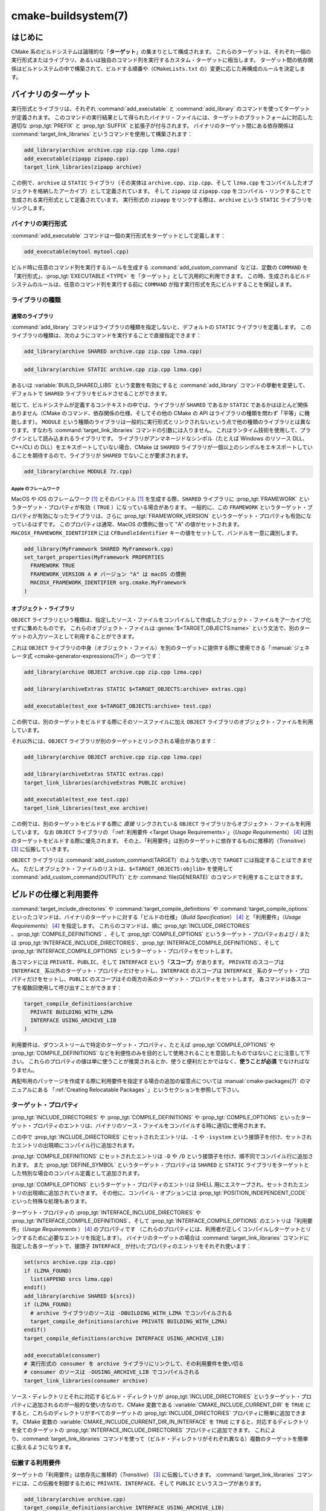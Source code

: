 .. cmake-manual-description: CMake ビルドシステム・リファレンス

cmake-buildsystem(7)
********************

.. only:: html

   .. contents::

はじめに
========

CMake 系のビルドシステムは論理的な「**ターゲット**」の集まりとして構成されます。
これらのターゲットは、それぞれ一個の実行形式またはライブラリ、あるいは独自のコマンド列を実行するカスタム・ターゲットに相当します。
ターゲット間の依存関係はビルドシステムの中で構築されて、ビルドする順番や（``CMakeLists.txt`` の）変更に応じた再構成のルールを決定します。

.. _`Binary Targets`:

バイナリのターゲット
====================

実行形式とライブラリは、それぞれ :command:`add_executable` と :command:`add_library` のコマンドを使ってターゲットが定義されます。
このコマンドの実行結果として得られたバイナリ・ファイルには、ターゲットのプラットフォームに対応した適切な :prop_tgt:`PREFIX` と :prop_tgt:`SUFFIX` と拡張子が付与されます。
バイナリのターゲット間にある依存関係は :command:`target_link_libraries` というコマンドを使用して構築されます：

.. code-block:: cmake

  add_library(archive archive.cpp zip.cpp lzma.cpp)
  add_executable(zipapp zipapp.cpp)
  target_link_libraries(zipapp archive)

この例で、``archive`` は ``STATIC`` ライブラリ（その実体は ``archive.cpp``、``zip.cpp``、そして ``lzma.cpp`` をコンパイルしたオブジェクトを格納したアーカイブ）として定義されています。
そして ``zipapp`` は ``zipapp.cpp`` をコンパイル・リンクすることで生成される実行形式として定義されています。
実行形式の ``zipapp`` をリンクする際は、``archive`` という ``STATIC`` ライブラリをリンクします。

.. _`Binary Executables`:

バイナリの実行形式
------------------

:command:`add_executable` コマンドは一個の実行形式をターゲットとして定義します：

.. code-block:: cmake

  add_executable(mytool mytool.cpp)

ビルド時に任意のコマンド列を実行するルールを生成する :command:`add_custom_command` などは、定数の ``COMMAND`` を「実行形式」、:prop_tgt:`EXECUTABLE <TYPE>` を「ターゲット」として汎用的に利用できます。
この時、生成されるビルドシステムのルールは、任意のコマンド列を実行する前に ``COMMAND`` が指す実行形式を先にビルドすることを保証します。

ライブラリの種類
----------------

.. _`Normal Libraries`:

通常のライブラリ
~~~~~~~~~~~~~~~~

:command:`add_library` コマンドはライブラリの種類を指定しないと、デフォルトの ``STATIC`` ライブラリを定義します。
このライブラリの種類は、次のようにコマンドを実行することで直接指定できます：

.. code-block:: cmake

  add_library(archive SHARED archive.cpp zip.cpp lzma.cpp)

.. code-block:: cmake

  add_library(archive STATIC archive.cpp zip.cpp lzma.cpp)

あるいは :variable:`BUILD_SHARED_LIBS` という変数を有効にすると :command:`add_library` コマンドの挙動を変更して、デフォルトで ``SHARED`` ライブラリをビルドさせることができます。

総じて、ビルドシステムが定義するコンテキストの中では、ライブラリが ``SHARED`` であるか ``STATIC`` であるかはほとんど関係ありません（CMake のコマンド、依存関係の仕様、そしてその他の CMake の API はライブラリの種類を問わず「平等」に機能します）。
``MODULE`` という種類のライブラリは一般的に実行形式とリンクされないという点で他の種類のライブラリとは異なります。すなわち :command:`target_link_libraries` コマンドの引数には入りません。
これはランタイム技術を使用して、プラグインとして読み込まれるライブラリです。
ライブラリがアンマネージドなシンボル（たとえば Windows のリソース DLL、C++/CLI の DLL）をエキスポートしていない場合、CMake は ``SHARED`` ライブラリが一個以上のシンボルをエキスポートしていることを期待するので、ライブラリが ``SHARED`` でないことが要求されます。

.. code-block:: cmake

  add_library(archive MODULE 7z.cpp)

.. _`Apple Frameworks`:

Apple のフレームワーク
++++++++++++++++++++++

MacOS や iOS のフレームワーク [#hint_for_framework_and_bundle_of_ios]_ とそのバンドル [#hint_for_framework_and_bundle_of_ios]_ を生成する際、``SHARED`` ライブラリに :prop_tgt:`FRAMEWORK` というターゲット・プロパティが有効（ ``TRUE`` ）になっている場合があります。
一般的に、この ``FRAMEWORK`` というターゲット・プロパティが有効になったライブラリは、さらに :prop_tgt:`FRAMEWORK_VERSION` というターゲット・プロパティも有効になっているはずです。
このプロパティは通常、MacOS の慣例に倣って "A" の値がセットされます。
``MACOSX_FRAMEWORK_IDENTIFIER`` には  ``CFBundleIdentifier`` キーの値をセットして、バンドルを一意に識別します。

.. code-block:: cmake

  add_library(MyFramework SHARED MyFramework.cpp)
  set_target_properties(MyFramework PROPERTIES
    FRAMEWORK TRUE
    FRAMEWORK_VERSION A # バージョン "A" は macOS の慣例
    MACOSX_FRAMEWORK_IDENTIFIER org.cmake.MyFramework
  )

.. _`Object Libraries`:

オブジェクト・ライブラリ
~~~~~~~~~~~~~~~~~~~~~~~~

``OBJECT`` ライブラリという種類は、指定したソース・ファイルをコンパイルして作成したブジェクト・ファイルをアーカイブ化せずに集めたものです。
これらのオブジェクト・ファイルは :genex:`$<TARGET_OBJECTS:name>` という文法で、別のターゲットの入力ソースとして利用することができます。

これは ``OBJECT`` ライブラリの中身（オブジェクト・ファイル）を別のターゲットに提供する際に使用できる「:manual:`ジェネレータ式 <cmake-generator-expressions(7)>`」の一つです：

.. code-block:: cmake

  add_library(archive OBJECT archive.cpp zip.cpp lzma.cpp)

  add_library(archiveExtras STATIC $<TARGET_OBJECTS:archive> extras.cpp)

  add_executable(test_exe $<TARGET_OBJECTS:archive> test.cpp)

この例では、別のターゲットをビルドする際にそのソースファイルに加え ``OBJECT`` ライブラリのオブジェクト・ファイルを利用しています。

それ以外には、``OBJECT`` ライブラリが別のターゲットとリンクされる場合があります：

.. code-block:: cmake

  add_library(archive OBJECT archive.cpp zip.cpp lzma.cpp)

  add_library(archiveExtras STATIC extras.cpp)
  target_link_libraries(archiveExtras PUBLIC archive)

  add_executable(test_exe test.cpp)
  target_link_libraries(test_exe archive)

この例では、別のターゲットをビルドする際に *直接*  リンクされている ``OBJECT`` ライブラリからオブジェクト・ファイルを利用しています。
なお ``OBJECT`` ライブラリの 「:ref:`利用要件 <Target Usage Requirements>`」（*Usage Requirements*） [#hint_for_build_specification]_ は別のターゲットをビルドする際に優先されます。
その上、「利用要件」は別のターゲットに依存するものに推移的（*Transitive*） [#hint_for_transitive]_ に伝搬していきます。

``OBJECT`` ライブラリは :command:`add_custom_command(TARGET)` のような使い方で ``TARGET`` には指定することはできません。
ただしオブジェクト・ファイルのリストは、``$<TARGET_OBJECTS:objlib>`` を使用して :command:`add_custom_command(OUTPUT)` とか :command:`file(GENERATE)` のコマンドで利用することはできます。

ビルドの仕様と利用要件
======================

:command:`target_include_directories` や :command:`target_compile_definitions` や :command:`target_compile_options` といったコマンドは、バイナリのターゲットに対する「ビルドの仕様」（*Build Specification*） [#hint_for_build_specification]_ と「利用要件」（*Usage Requirements*） [#hint_for_build_specification]_ を指定します。
これらのコマンドは、順に :prop_tgt:`INCLUDE_DIRECTORIES` 、:prop_tgt:`COMPILE_DEFINITIONS` 、そして :prop_tgt:`COMPILE_OPTIONS` というターゲット・プロパティおよび / または :prop_tgt:`INTERFACE_INCLUDE_DIRECTORIES`、:prop_tgt:`INTERFACE_COMPILE_DEFINITIONS`、そして :prop_tgt:`INTERFACE_COMPILE_OPTIONS` というターゲット・プロパティをセットします。

各コマンドには ``PRIVATE``、``PUBLIC``、そして ``INTERFACE`` という「**スコープ**」があります。
``PRIVATE`` のスコープは ``INTERFACE_`` 系以外のターゲット・プロパティだけセットし、``INTERFACE`` のスコープは ``INTERFACE_`` 系のターゲット・プロパティだけをセットし、``PUBLIC`` のスコープはその両方の系のターゲット・プロパティをセットします。
各コマンドは各スコープを複数回使用して呼び出すことができます：

.. code-block:: cmake

  target_compile_definitions(archive
    PRIVATE BUILDING_WITH_LZMA
    INTERFACE USING_ARCHIVE_LIB
  )

利用要件は、ダウンストリームで特定のターゲット・プロパティ、たとえば :prop_tgt:`COMPILE_OPTIONS` や :prop_tgt:`COMPILE_DEFINITIONS` などを利便性のみを目的として使用されることを意図したものではないことに注意して下さい。
これらのプロパティの値は単に使うことが推奨されるとか、使うと便利だとかではなく、**使うことが必須** でなければなりません。

再配布用のパッケージを作成する際に利用要件を指定する場合の追加の留意点については :manual:`cmake-packages(7)` のマニュアルにある 「:ref:`Creating Relocatable Packages` 」というセクションを参照して下さい。

ターゲット・プロパティ
----------------------

:prop_tgt:`INCLUDE_DIRECTORIES` や :prop_tgt:`COMPILE_DEFINITIONS` や :prop_tgt:`COMPILE_OPTIONS` といったターゲット・プロパティのエントリは、バイナリのソース・ファイルをコンパイルする時に適切に使用されます。

この中で :prop_tgt:`INCLUDE_DIRECTORIES` にセットされたエントリは、``-I`` や ``-isystem`` という接頭子を付け、セットされたエントリの出現順にコンパイル行に追加されます。

:prop_tgt:`COMPILE_DEFINITIONS` にセットされたエントリは ``-D`` や ``/D`` という接頭子を付け、順不同でコンパイル行に追加されます。
また :prop_tgt:`DEFINE_SYMBOL` というターゲット・プロパティは ``SHARED`` と ``STATIC`` ライブラリをターゲットとした特別な場合のコンパイル定義として追加されます。

:prop_tgt:`COMPILE_OPTIONS` というターゲット・プロパティのエントリは SHELL 用にエスケープされ、セットされたエントリの出現順に追加されていきます。
その他に、コンパイル・オプションには :prop_tgt:`POSITION_INDEPENDENT_CODE` といった特殊な処理もあります。

ターゲット・プロパティの :prop_tgt:`INTERFACE_INCLUDE_DIRECTORIES` や :prop_tgt:`INTERFACE_COMPILE_DEFINITIONS`、そして :prop_tgt:`INTERFACE_COMPILE_OPTIONS` のエントリは「利用要件」（*Usage Requirements* ） [#hint_for_build_specification]_ のプロパティです
（これらのプロパティには、利用者が正しくコンパイルしターゲットとリンクするために必要なエントリを指定します）。
バイナリのターゲットの場合は :command:`target_link_libraries` コマンドに指定した各ターゲットで、接頭子 ``INTERFACE_`` が付いたプロパティのエントリをそれぞれ使います：

.. code-block:: cmake

  set(srcs archive.cpp zip.cpp)
  if (LZMA_FOUND)
    list(APPEND srcs lzma.cpp)
  endif()
  add_library(archive SHARED ${srcs})
  if (LZMA_FOUND)
    # archive ライブラリのソースは -DBUILDING_WITH_LZMA でコンパイルされる
    target_compile_definitions(archive PRIVATE BUILDING_WITH_LZMA)
  endif()
  target_compile_definitions(archive INTERFACE USING_ARCHIVE_LIB)

  add_executable(consumer)
  # 実行形式の consumer を archive ライブラリにリンクして、その利用要件を使い切る
  # consumer のソースは -DUSING_ARCHIVE_LIB でコンパイルされる
  target_link_libraries(consumer archive)

ソース・ディレクトリとそれに対応するビルド・ディレクトリが :prop_tgt:`INCLUDE_DIRECTORIES` というターゲット・プロパティに追加されるのが一般的な使い方なので、CMake 変数である :variable:`CMAKE_INCLUDE_CURRENT_DIR` を ``TRUE`` にすると、これらのディレクトリがすべてのターゲットの :prop_tgt:`INCLUDE_DIRECTORIES` プロパティに簡単に追加できます。
CMake 変数の :variable:`CMAKE_INCLUDE_CURRENT_DIR_IN_INTERFACE` を ``TRUE`` にすると、対応するディレクトリを全てのターゲットの :prop_tgt:`INTERFACE_INCLUDE_DIRECTORIES` プロパティに追加できます。
これにより、:command:`target_link_libraries` コマンドを使って（ビルド・ディレクトリがそれぞれ異なる）複数のターゲットを簡単に扱えるようになります。

.. _`Target Usage Requirements`:

伝搬する利用要件
----------------

ターゲットの「利用要件」は依存先に推移的（*Transitive*） [#hint_for_transitive]_ に伝搬していきます。
:command:`target_link_libraries` コマンドには、この伝搬を制御するために ``PRIVATE``、``INTERFACE``、そして ``PUBLIC`` というスコープがあります。

.. code-block:: cmake

  add_library(archive archive.cpp)
  target_compile_definitions(archive INTERFACE USING_ARCHIVE_LIB)

  add_library(serialization serialization.cpp)
  target_compile_definitions(serialization INTERFACE USING_SERIALIZATION_LIB)

  add_library(archiveExtras extras.cpp)
  target_link_libraries(archiveExtras PUBLIC archive)
  target_link_libraries(archiveExtras PRIVATE serialization)
  # archiveExtras ライブラリのソースは -DUSING_ARCHIVE_LIB と
  # -DUSING_SERIALIZATION_LIB でコンパイルされる

  add_executable(consumer consumer.cpp)
  # 実行形式 consumer のソースは -DUSING_ARCHIVE_LIB でコンパイルされる
  target_link_libraries(consumer archiveExtras)

この例では、``archive`` ライブラリは ``archiveExtras`` ライブラリと ``PUBLIC`` な依存関係にあるので、その利用要件は実行形式の ``consumer`` にも伝搬します。
また、``serialization`` ライブラリは ``archiveExtras`` ライブラリと ``PRIVATE`` な依存関係にあるので、その利用要件は実行形式の ``consumer`` には伝搬しません。

一般に、依存関係がライブラリのビルドのみで利用され、ヘッダ・ファイルには影響しないような場合は ``PRIVATE`` のスコープで :command:`target_link_libraries` コマンドを呼び出す時にその依存関係を指定するようにして下さい。
もし依存関係がライブラリのヘッダ・ファイルの中で追加でインクルードされる場合（たとえばクラスの継承）は ``PUBLIC`` のスコープで依存関係を指定して下さい。
ライブラリの実装で利用されず、ヘッダ・ファイルのみ利用される依存関係の場合は ``INTERFACE`` のスコープで依存関係を指定して下さい。
:command:`target_link_libraries` コマンドは各スコープを複数回指定して呼び出すことも可能です：

.. code-block:: cmake

  target_link_libraries(archiveExtras
    PUBLIC archive
    PRIVATE serialization
  )

利用要件は、依存関係から ``INTERFACE_`` 系のターゲット・プロパティを読み取り、そのエントリを依存先の ``INTERFACE_`` 系 **ではない** プロパティの最後に追加することによって伝搬していきます。
たとえば、依存元のプロパティである :prop_tgt:`INTERFACE_INCLUDE_DIRECTORIES` を読み取って、そのエントリを依存先のプロパティの :prop_tgt:`INCLUDE_DIRECTORIES` に追加していきます。

この時、追加した順番が適切なのに :command:`target_link_libraries` コマンドの呼び出し結果だとコンパイルが失敗する場合、妥当なコマンドを使ってプロパティを直接セットして順番を更新できる場合があります。
たとえば、ターゲットにライブラリをリンクする際に ``lib1`` ``lib2`` ``lib3`` の順番でリンクし、:prop_tgt:`INCLUDE_DIRECTORIES` プロパティでは ``lib3`` ``lib1`` ``lib2`` の順番で指定したい場合は、次のようになります：

.. code-block:: cmake

  target_link_libraries(myExe lib1 lib2 lib3)
  target_include_directories(myExe
    PRIVATE $<TARGET_PROPERTY:lib3,INTERFACE_INCLUDE_DIRECTORIES>)

ただし :command:`install(EXPORT)` コマンドでインストールして、外部に公開するターゲットの利用要件を指定する場合は注意が必要です。
詳細は「:ref:`Creating Packages`」を参照して下さい。

.. _`Compatible Interface Properties`:

互換性のあるインタフェースのプロパティ
--------------------------------------

一部のターゲット・プロパティは、ターゲットと依存関係のインタフェースとの間で互換性を持つものがあります。
たとえば :prop_tgt:`POSITION_INDEPENDENT_CODE` というターゲット・プロパティは、ターゲットが PIC（*Position Independent Code* ：位置独立コード）としてコンパイルすべきかどうかを表す論理値を指定します（つまり、このプロパティはプラットフォーム依存です）。
一方、ターゲット側は利用要件のプロパティである :prop_tgt:`INTERFACE_POSITION_INDEPENDENT_CODE` を使って、利用者に PIC としてコンパイルすべきかどうかを伝えることができます。

.. code-block:: cmake

  add_executable(exe1 exe1.cpp)
  set_property(TARGET exe1 PROPERTY POSITION_INDEPENDENT_CODE ON)

  add_library(lib1 SHARED lib1.cpp)
  set_property(TARGET lib1 PROPERTY INTERFACE_POSITION_INDEPENDENT_CODE ON)

  add_executable(exe2 exe2.cpp)
  target_link_libraries(exe2 lib1)

この例では ``exe1`` と ``exe2`` の両方の実行形式が PIC としてコンパイルされます。
一方 ``lib1`` ライブラリも PIC としてコンパイルされます。なぜなら、このライブラリはデフォルトで ``SHARED`` ライブラリだからです。
もし依存関係が競合して互換性がない場合は :manual:`cmake(1)` はエラーを出力します：

.. code-block:: cmake

  add_library(lib1 SHARED lib1.cpp)
  set_property(TARGET lib1 PROPERTY INTERFACE_POSITION_INDEPENDENT_CODE ON)

  add_library(lib2 SHARED lib2.cpp)
  set_property(TARGET lib2 PROPERTY INTERFACE_POSITION_INDEPENDENT_CODE OFF)

  add_executable(exe1 exe1.cpp)
  target_link_libraries(exe1 lib1)
  set_property(TARGET exe1 PROPERTY POSITION_INDEPENDENT_CODE OFF)

  add_executable(exe2 exe2.cpp)
  target_link_libraries(exe2 lib1 lib2)

この例で、``lib1`` ライブラリの利用要件である ``INTERFACE_POSITION_INDEPENDENT_CODE`` プロパティはターゲットである ``exe1`` の :prop_tgt:`POSITION_INDEPENDENT_CODE` プロパティとは「互換性」はありません。
ライブラリは、その利用者が PIC としてビルドされることが期待されますが、その一方で実行形式は PIC としてビルドされないことが期待されるためエラーになります。

``lib1`` と ``lib2`` ライブラリの利用要件は「互換性」はありません。
一方は、その利用者が PIC としてビルドされることが期待されますが、もう一方は、その利用者が PIC としてビルドされないことが期待されています。
``exe2`` が両方のライブラリにリンクし利用要件が衝突しているため、CMake はエラーを出力します::

  CMake Error: The INTERFACE_POSITION_INDEPENDENT_CODE property of "lib2" does
  not agree with the value of POSITION_INDEPENDENT_CODE already determined
  for "exe2".

両ライブラリで「互換性」を保つには、:prop_tgt:`POSITION_INDEPENDENT_CODE` プロパティに伝搬する全ての依存関係上の伝搬元でセットした :prop_tgt:`INTERFACE_POSITION_INDEPENDENT_CODE` プロパティの値（論理型）を同じにする必要があります。

この「互換性のあるインタフェース」のプロパティ（利用要件）を、ターゲット・プロパティの :prop_tgt:`COMPATIBLE_INTERFACE_BOOL` のエントリ（論理型）として指定しておけば、他のターゲット・プロパティにも拡張できます。
ここで指定したプロパティはそれぞれ、利用者側のターゲットと、依存関係として伝搬する利用要件のプロパティ（``INTERFACE_`` の接頭子を持つプロパティ）との間で互換性があるようにして下さい。

.. code-block:: cmake

  add_library(lib1Version2 SHARED lib1_v2.cpp)
  set_property(TARGET lib1Version2 PROPERTY INTERFACE_CUSTOM_PROP ON)
  set_property(TARGET lib1Version2 APPEND PROPERTY
    COMPATIBLE_INTERFACE_BOOL CUSTOM_PROP
  )

  add_library(lib1Version3 SHARED lib1_v3.cpp)
  set_property(TARGET lib1Version3 PROPERTY INTERFACE_CUSTOM_PROP OFF)

  add_executable(exe1 exe1.cpp)
  target_link_libraries(exe1 lib1Version2) # CUSTOM_PROP will be ON

  add_executable(exe2 exe2.cpp)
  target_link_libraries(exe2 lib1Version2 lib1Version3) # Diagnostic

論理型ではないプロパティも「互換性のあるインタフェース」の算出に加えることが可能です。
たとえば :prop_tgt:`COMPATIBLE_INTERFACE_STRING` プロパティに指定したエントリは「何も指定しない」にするか、またはすべての依存関係の間で同じ文字列と比較するかのどちらかにする必要があります。
これは、たとえばターゲットの利用要件によって複数ある互換性のないバージョンのライブラリがリンクしたくない場合に利用できます：

.. code-block:: cmake

  add_library(lib1Version2 SHARED lib1_v2.cpp)
  set_property(TARGET lib1Version2 PROPERTY INTERFACE_LIB_VERSION 2)
  set_property(TARGET lib1Version2 APPEND PROPERTY
    COMPATIBLE_INTERFACE_STRING LIB_VERSION
  )

  add_library(lib1Version3 SHARED lib1_v3.cpp)
  set_property(TARGET lib1Version3 PROPERTY INTERFACE_LIB_VERSION 3)

  add_executable(exe1 exe1.cpp)
  target_link_libraries(exe1 lib1Version2) # LIB_VERSION will be "2"

  add_executable(exe2 exe2.cpp)
  target_link_libraries(exe2 lib1Version2 lib1Version3) # Diagnostic

:prop_tgt:`COMPATIBLE_INTERFACE_NUMBER_MAX` というターゲット・プロパティのエントリは数値型として評価され、エントリの中で最大値を計算します：

.. code-block:: cmake

  add_library(lib1Version2 SHARED lib1_v2.cpp)
  set_property(TARGET lib1Version2 PROPERTY INTERFACE_CONTAINER_SIZE_REQUIRED 200)
  set_property(TARGET lib1Version2 APPEND PROPERTY
    COMPATIBLE_INTERFACE_NUMBER_MAX CONTAINER_SIZE_REQUIRED
  )

  add_library(lib1Version3 SHARED lib1_v3.cpp)
  set_property(TARGET lib1Version3 PROPERTY INTERFACE_CONTAINER_SIZE_REQUIRED 1000)

  add_executable(exe1 exe1.cpp)
  # CONTAINER_SIZE_REQUIRED は "200"
  target_link_libraries(exe1 lib1Version2)

  add_executable(exe2 exe2.cpp)
  # CONTAINER_SIZE_REQUIRED は "1000"
  target_link_libraries(exe2 lib1Version2 lib1Version3)

同様に :prop_tgt:`COMPATIBLE_INTERFACE_NUMBER_MIN` というターゲット・プロパティは依存関係から伝搬してきたプロパティの最小値を計算する際に使用できます。

このように計算された「互換性のあるインタフェース」のプロパティは「:manual:`ジェネレータ式 <cmake-generator-expressions(7)>`」を使って依存先の利用者側で参照することが可能です。

ここで、依存先の利用者側に対し「互換性のあるインタフェース」のプロパティに指定したプロパティのリストは他のプロパティにセットしたリストと重複しないようにして下さい。

プロパティのデバッグ
--------------------

「ビルドの仕様」が依存関係で定義される場合があるため、ターゲットのソース・コードやビルドの仕様を設定する際に必要なコードが部分的に欠落していると、コードの推論が困難になることがあります。
:manual:`cmake(1)` コマンドは依存関係で定義されるようなプロパティの内容を詳しく出力するデバッグ機能を提供しています。
CMake 変数である :variable:`CMAKE_DEBUG_TARGET_PROPERTIES` のドキュメントにデバッグが可能なプロパティの一覧があります：

.. code-block:: cmake

  set(CMAKE_DEBUG_TARGET_PROPERTIES
    INCLUDE_DIRECTORIES
    COMPILE_DEFINITIONS
    POSITION_INDEPENDENT_CODE
    CONTAINER_SIZE_REQUIRED
    LIB_VERSION
  )
  add_executable(exe1 exe1.cpp)

ターゲット・プロパティの  :prop_tgt:`COMPATIBLE_INTERFACE_BOOL` や :prop_tgt:`COMPATIBLE_INTERFACE_STRING` にセットされたエントリの場合のデバッグ出力には、どのターゲットがプロパティをセットしたか、そしてプロパティを定義した他の依存関係が含まれています。
また :prop_tgt:`COMPATIBLE_INTERFACE_NUMBER_MAX` と :prop_tgt:`COMPATIBLE_INTERFACE_NUMBER_MIN` のターゲット・プロパティの場合だと、依存関係から伝搬してきたプロパティの値や、その値が新しい依存を決定するのかどうかがデバッグ出力として表示されます。


ジェネレータ式を使用したビルドの仕様
------------------------------------

ビルドの仕様を生成する際には「:manual:`ジェネレータ式 <cmake-generator-expressions(7)>`」を使う場合があります。
たとえば「互換性のある」プロパティの値を計算する時に ``TARGET_PROPERTY`` の式を使って参照できます：

.. code-block:: cmake

  add_library(lib1Version2 SHARED lib1_v2.cpp)
  set_property(TARGET lib1Version2 PROPERTY
    INTERFACE_CONTAINER_SIZE_REQUIRED 200)
  set_property(TARGET lib1Version2 APPEND PROPERTY
    COMPATIBLE_INTERFACE_NUMBER_MAX CONTAINER_SIZE_REQUIRED
  )

  add_executable(exe1 exe1.cpp)
  target_link_libraries(exe1 lib1Version2)
  target_compile_definitions(exe1 PRIVATE
      CONTAINER_SIZE=$<TARGET_PROPERTY:CONTAINER_SIZE_REQUIRED>
  )

この例では、``exe1`` のソース・ファイルは ``-DCONTAINER_SIZE=200`` でコンパイルされます。

ジェネレータ式の ``TARGET_PROPERTY`` と ``TARGET_POLICY`` はライブラリを利用するターゲット ``exe1`` のコンテキストで評価されます。
これは、すなわち利用要件の仕様がライブラリを利用する側に基づいて異なる評価を受ける可能性があることを意味します： **※ 2023/11/17 翻訳停止（何を云っているのか全く分からない）**

.. code-block:: cmake

  add_library(lib1 lib1.cpp)
  target_compile_definitions(lib1 INTERFACE
    $<$<STREQUAL:$<TARGET_PROPERTY:TYPE>,EXECUTABLE>:LIB1_WITH_EXE>
    $<$<STREQUAL:$<TARGET_PROPERTY:TYPE>,SHARED_LIBRARY>:LIB1_WITH_SHARED_LIB>
    $<$<TARGET_POLICY:CMP0041>:CONSUMER_CMP0041_NEW>
  )

  add_executable(exe1 exe1.cpp)
  target_link_libraries(exe1 lib1)

  cmake_policy(SET CMP0041 NEW)

  add_library(shared_lib shared_lib.cpp)
  target_link_libraries(shared_lib lib1)

The ``exe1`` executable will be compiled with ``-DLIB1_WITH_EXE``, while the ``shared_lib`` shared library will be compiled with ``-DLIB1_WITH_SHARED_LIB`` and ``-DCONSUMER_CMP0041_NEW``, because policy :policy:`CMP0041` is ``NEW`` at the point where the ``shared_lib`` target is created.

The ``BUILD_INTERFACE`` expression wraps requirements which are only used when consumed from a target in the same buildsystem, or when consumed from a target exported to the build directory using the :command:`export` command.
The ``INSTALL_INTERFACE`` expression wraps requirements which are only used when consumed from a target which has been installed and exported with the :command:`install(EXPORT)` command:

.. code-block:: cmake

  add_library(ClimbingStats climbingstats.cpp)
  target_compile_definitions(ClimbingStats INTERFACE
    $<BUILD_INTERFACE:ClimbingStats_FROM_BUILD_LOCATION>
    $<INSTALL_INTERFACE:ClimbingStats_FROM_INSTALLED_LOCATION>
  )
  install(TARGETS ClimbingStats EXPORT libExport ${InstallArgs})
  install(EXPORT libExport NAMESPACE Upstream::
          DESTINATION lib/cmake/ClimbingStats)
  export(EXPORT libExport NAMESPACE Upstream::)

  add_executable(exe1 exe1.cpp)
  target_link_libraries(exe1 ClimbingStats)

In this case, the ``exe1`` executable will be compiled with ``-DClimbingStats_FROM_BUILD_LOCATION``.
The exporting commands generate  :prop_tgt:`IMPORTED` targets with either the ``INSTALL_INTERFACE`` or the ``BUILD_INTERFACE`` omitted, and the ``*_INTERFACE`` marker stripped away.
A separate project consuming the ``ClimbingStats`` package would contain:

.. code-block:: cmake

  find_package(ClimbingStats REQUIRED)

  add_executable(Downstream main.cpp)
  target_link_libraries(Downstream Upstream::ClimbingStats)

Depending on whether the ``ClimbingStats`` package was used from the build location or the install location, the ``Downstream`` target would be compiled with either ``-DClimbingStats_FROM_BUILD_LOCATION`` or ``-DClimbingStats_FROM_INSTALL_LOCATION``.
For more about packages and exporting see the :manual:`cmake-packages(7)` manual.

.. _`Include Directories and Usage Requirements`:

Include Directories and Usage Requirements
~~~~~~~~~~~~~~~~~~~~~~~~~~~~~~~~~~~~~~~~~~

Include directories require some special consideration when specified as usage
requirements and when used with generator expressions.  The
:command:`target_include_directories` command accepts both relative and
absolute include directories:

.. code-block:: cmake

  add_library(lib1 lib1.cpp)
  target_include_directories(lib1 PRIVATE
    /absolute/path
    relative/path
  )

Relative paths are interpreted relative to the source directory where the
command appears.  Relative paths are not allowed in the
:prop_tgt:`INTERFACE_INCLUDE_DIRECTORIES` of :prop_tgt:`IMPORTED` targets.

In cases where a non-trivial generator expression is used, the
``INSTALL_PREFIX`` expression may be used within the argument of an
``INSTALL_INTERFACE`` expression.  It is a replacement marker which
expands to the installation prefix when imported by a consuming project.

Include directories usage requirements commonly differ between the build-tree
and the install-tree.  The ``BUILD_INTERFACE`` and ``INSTALL_INTERFACE``
generator expressions can be used to describe separate usage requirements
based on the usage location.  Relative paths are allowed within the
``INSTALL_INTERFACE`` expression and are interpreted relative to the
installation prefix.  For example:

.. code-block:: cmake

  add_library(ClimbingStats climbingstats.cpp)
  target_include_directories(ClimbingStats INTERFACE
    $<BUILD_INTERFACE:${CMAKE_CURRENT_BINARY_DIR}/generated>
    $<INSTALL_INTERFACE:/absolute/path>
    $<INSTALL_INTERFACE:relative/path>
    $<INSTALL_INTERFACE:$<INSTALL_PREFIX>/$<CONFIG>/generated>
  )

Two convenience APIs are provided relating to include directories usage
requirements.  The :variable:`CMAKE_INCLUDE_CURRENT_DIR_IN_INTERFACE` variable
may be enabled, with an equivalent effect to:

.. code-block:: cmake

  set_property(TARGET tgt APPEND PROPERTY INTERFACE_INCLUDE_DIRECTORIES
    $<BUILD_INTERFACE:${CMAKE_CURRENT_SOURCE_DIR};${CMAKE_CURRENT_BINARY_DIR}>
  )

for each target affected.  The convenience for installed targets is
an ``INCLUDES DESTINATION`` component with the :command:`install(TARGETS)`
command:

.. code-block:: cmake

  install(TARGETS foo bar bat EXPORT tgts ${dest_args}
    INCLUDES DESTINATION include
  )
  install(EXPORT tgts ${other_args})
  install(FILES ${headers} DESTINATION include)

This is equivalent to appending ``${CMAKE_INSTALL_PREFIX}/include`` to the
:prop_tgt:`INTERFACE_INCLUDE_DIRECTORIES` of each of the installed
:prop_tgt:`IMPORTED` targets when generated by :command:`install(EXPORT)`.

When the :prop_tgt:`INTERFACE_INCLUDE_DIRECTORIES` of an
:ref:`imported target <Imported targets>` is consumed, the entries in the
property may be treated as system include directories.  The effects of that
are toolchain-dependent, but one common effect is to omit compiler warnings
for headers found in those directories.  The :prop_tgt:`SYSTEM` property of
the installed target determines this behavior (see the
:prop_tgt:`EXPORT_NO_SYSTEM` property for how to modify the installed value
for a target).  It is also possible to change how consumers interpret the
system behavior of consumed imported targets by setting the
:prop_tgt:`NO_SYSTEM_FROM_IMPORTED` target property on the *consumer*.

If a binary target is linked transitively to a macOS :prop_tgt:`FRAMEWORK`, the
``Headers`` directory of the framework is also treated as a usage requirement.
This has the same effect as passing the framework directory as an include
directory.

Link Libraries and Generator Expressions
----------------------------------------

Like build specifications, :prop_tgt:`link libraries <LINK_LIBRARIES>` may be
specified with generator expression conditions.  However, as consumption of
usage requirements is based on collection from linked dependencies, there is
an additional limitation that the link dependencies must form a "directed
acyclic graph".  That is, if linking to a target is dependent on the value of
a target property, that target property may not be dependent on the linked
dependencies:

.. code-block:: cmake

  add_library(lib1 lib1.cpp)
  add_library(lib2 lib2.cpp)
  target_link_libraries(lib1 PUBLIC
    $<$<TARGET_PROPERTY:POSITION_INDEPENDENT_CODE>:lib2>
  )
  add_library(lib3 lib3.cpp)
  set_property(TARGET lib3 PROPERTY INTERFACE_POSITION_INDEPENDENT_CODE ON)

  add_executable(exe1 exe1.cpp)
  target_link_libraries(exe1 lib1 lib3)

As the value of the :prop_tgt:`POSITION_INDEPENDENT_CODE` property of
the ``exe1`` target is dependent on the linked libraries (``lib3``), and the
edge of linking ``exe1`` is determined by the same
:prop_tgt:`POSITION_INDEPENDENT_CODE` property, the dependency graph above
contains a cycle.  :manual:`cmake(1)` issues an error message.

.. _`Output Artifacts`:

成果物の出力
------------

:command:`add_library` と :command:`add_executable` コマンドが生成したビルドシステムのターゲットは「:ref:`バイナリのターゲット <Binary Targets>`」をビルドするルールを生成します。
ビルドするバイナリの正確な出力場所は、ビルド構成やリンクする際の依存関係などにより実際にビルドする時に決まります。
なお、ビルドしたバイナリの名前や出力場所は ``TARGET_FILE`` と ``TARGET_LINKER_FILE`` とそれらに関連する式を使って参照することは可能です。
ただし、これらの式は「:ref:`オブジェクト・ライブラリ <Object Libraries>`」では機能しません。これは、このライブラリをビルドする際に生成されるファイルが一つだけでないからです。

次のセクションで詳しく説明するように、ターゲットがビルドする成果物（*Artifacts*）は三種類あります。
これらの分類は DLL ベースのプラットフォームとそうではないプラットフォームの間では異なります。
ちなみに Cygwin を含む全ての Windows 系システムは DLL ベースのプラットフォームです。

.. _`Runtime Output Artifacts`:

ランタイム形式の成果物
~~~~~~~~~~~~~~~~~~~~~~

ビルドシステムが生成したターゲットが *ランタイム* 形式の場合の成果物は次のとおりです：

* :command:`add_executable` コマンドによって生成される実行可能なターゲットは、実行形式のファイル（たとえば ``.exe``）

* DLL ベースのプラットフォームの場合： ``SHARED`` オプションを指定した :command:`add_library` コマンドによって生成される共有ライブラリのターゲットは、実行形式のファイル（たとえば ``.dll``）

:prop_tgt:`RUNTIME_OUTPUT_DIRECTORY` や :prop_tgt:`RUNTIME_OUTPUT_NAME` といったターゲット・プロパティを使って、ビルドツリー内にランタイム形式の成果物が格納される場所や成果物の名前を変更できます。

.. _`Library Output Artifacts`:

ライブラリ形式の成果物
~~~~~~~~~~~~~~~~~~~~~~

ビルドシステムが生成したターゲットが *ライブラリ* 形式の場合の成果物は次のとおりです:

* ``MODULE`` オプションを指定した :command:`add_library` コマンドによって生成されるライブラリのターゲットは、ロード可能なモジュール・ファイル（たとえば、``.dll`` とか ``.so``）

* DLL ベースではないプラットフォームの場合： ``SHARED``  オプションを指定した :command:`add_library` コマンドによって生成される共有ライブラリのターゲットは、共有ライブラリのファイル（たとえば、``.so`` とか ``.dylib``）

:prop_tgt:`LIBRARY_OUTPUT_DIRECTORY` や :prop_tgt:`LIBRARY_OUTPUT_NAME` といったターゲット・プロパティを使って、ビルドツリー内にライブラリ形式の成果物が格納される場所や成果物の名前を変更できます。

.. _`Archive Output Artifacts`:

アーカイブ形式の成果物
~~~~~~~~~~~~~~~~~~~~~~

ビルドシステムが生成したターゲットが *アーカイブ* 形式の場合の成果物は次のとおりです：

*  ``STATIC`` オプションを指定した :command:`add_library` コマンドによって生成される静的ライブラリのターゲットは、静的ライブラリのファイル（たとえば  ``.lib`` とか ``.a``）

* DLL ベースのプラットフォームの場合： ``SHARED`` オプションを指定した :command:`add_library` コマンドによって生成される共有ライブラリのターゲットは、インポート・ライブラリのファイル（たとえば、``.lib``）。このファイルは、生成されたライブラリが少なくと一個のアンマネージドなシンボルを外部に公開している場合にのみ生成される。

* DLL ベースのプラットフォームの場合： :prop_tgt:`ENABLE_EXPORTS` というターゲット・プロパティがセットされている（``TRUE``） の時に :command:`add_executable` コマンドで生成される実行形式のターゲットは、インポート・ライブラリのファイル（たとえば ``.lib``）

* AIX 系のプラットフォームの場合： :prop_tgt:`ENABLE_EXPORTS` というターゲット・プロパティがセットされている（``TRUE``） の時に :command:`add_executable` コマンドで生成される実行形式のターゲットは、リンカ・インポートのファイル（たとえば  ``.imp``）

* macOS 系のプラットフォームの場合： :prop_tgt:`ENABLE_EXPORTS` というターゲット・プロパティがセットされている（``TRUE``） の時に、``SHARED`` オプションを指定した :command:`add_library` コマンドによって生成される共有ライブラリのターゲットは、リンカ・インポートのファイル（たとえば  ``.tbd``） 

:prop_tgt:`ARCHIVE_OUTPUT_DIRECTORY` や :prop_tgt:`ARCHIVE_OUTPUT_NAME` といったターゲット・プロパティを使って、ビルドツリー内にアーカイブ形式の成果物が格納される場所や成果物の名前を変更できます。

ディレクトリを特定するコマンド
------------------------------

:command:`target_include_directories`、:command:`target_compile_definitions`、そして :command:`target_compile_options` といったコマンドは、一度に１個のターゲットにだけ作用します。
これに対して :command:`add_compile_definitions`、:command:`add_compile_options`、そして :command:`include_directories` といったコマンドにも同様の機能がありますが、作用するのはターゲットではなくディレクトリです。

.. _`Build Configurations`:

ビルドの構成
============

生成した「**ビルドの構成** （Build Configurations）」により、``Release`` や ``Debug`` といった特定の種類のビルドの仕様が決まります。
ビルドの構成を指定する方法は、生成時に使用した :manual:`ジェネレータ <cmake-generators(7)>` に依存します。
たとえば :ref:`Makefile Generators` や :generator:`Ninja` のような一個の構成しか生成しないジェネレータの場合、ビルドの構成はその生成時に CMake の変数 :variable:`CMAKE_BUILD_TYPE` の値で決まります。
対して :ref:`Visual Studio <Visual Studio Generators>` や :generator:`Xcode`、そして :generator:`Ninja Multi-Config` のような複数の構成を扱えるジェネレータの場合、ユーザがビルド時に構成を選択するので、:variable:`CMAKE_BUILD_TYPE` の値は無視されます。
後者のジェネレータでは、CMake 変数の :variable:`CMAKE_CONFIGURATION_TYPES` で「*利用可能な*」設定一式を指定できますが、実際に使用する設定はビルド時までわかりません。
この違いは誤解されることが多く、次のような問題のあるコードにつながります：

.. code-block:: cmake

  # 注意: この操作は複数の構成を扱うジェネレータでは間違い
  #      （そのようなジェネレータは基本的に CMAKE_BUILD_TYPE を利用しないので）
  string(TOLOWER ${CMAKE_BUILD_TYPE} build_type)
  if (build_type STREQUAL debug)
    target_compile_definitions(exe1 PRIVATE DEBUG_BUILD)
  endif()

このような場合、使用するジェネレータにかかわらず、構成に固有の仕様を正しく処理させるために CMake 変数ではなく、:manual:`ジェネレータ式 <cmake-generator-expressions(7)>` を使用して下さい。
たとえば：

.. code-block:: cmake

  # このようにするとジェネレータの種類に依らず正しく動作する
  target_compile_definitions(exe1 PRIVATE
    $<$<CONFIG:Debug>:DEBUG_BUILD>
  )

:prop_tgt:`IMPORTED` なターゲットが存在する場合、:prop_tgt:`MAP_IMPORTED_CONFIG_DEBUG <MAP_IMPORTED_CONFIG_<CONFIG>>` というターゲット・プロパティはジェネレータ式の :genex:`$<CONFIG:Debug>`  の評価も考慮されます。

大小文字を区別する
------------------

CMake 変数の :variable:`CMAKE_BUILD_TYPE` と :variable:`CMAKE_CONFIGURATION_TYPES` は、これらの値を使った文字列比較では大文字と小文字が区別されるという点で、扱い方は他の変数と同じです。
ジェネレータ式の :genex:`$<CONFIG>` は、ユーザまたは CMake のデフォルトによって指定されたビルドの構成での大文字/小文字も保持します。
たとえば：

.. code-block:: cmake

  # 注意：実際に以下のような使い方はしないこと（これは便宜上、問題を説明するために使用しているだけ）

  set(CMAKE_BUILD_TYPE Debug)
  if(CMAKE_BUILD_TYPE STREQUAL DEBUG)
    # ... "Debug" != "DEBUG" なのでマッチしない
  endif()
  add_custom_target(print_config ALL
    # "Config is Debug" と出力するカスタム・ターゲット
  COMMAND ${CMAKE_COMMAND} -E echo "Config is $<CONFIG>"
    VERBATIM
  )

  set(CMAKE_CONFIGURATION_TYPES Debug Release)
  if(DEBUG IN_LIST CMAKE_CONFIGURATION_TYPES)
    # ... "Debug" != "DEBUG" なのでマッチしない
  endif()

それに対して、CMake はビルドの構成に応じて処理を変更させる場所で、構成の種類を内部で参照する際は大文字/小文字を区別せずに扱います。
たとえば、ジェネレータ式の :genex:`$<CONFIG:Debug>` は ``Debug`` だけでなく ``DEBUG`` や ``debug``、さらには ``DeBuG`` であっても同じ様に 1 と評価します。
そのため、CMake としては「厳格なルール」（次のセクションを参考のこと）はあるものの、CMake 変数の :variable:`CMAKE_BUILD_TYPE` と :variable:`CMAKE_CONFIGURATION_TYPES` では大文字と小文字を任意に混ぜて指定することも可能になっています。
もし文字列比較で変数の値をテストする場合は、必ず最初に値を大文字または小文字に変換し、それに応じてテストの方法も調整してから行うようにして下さい。

デフォルトの構成とカスタマイズした構成
--------------------------------------

CMake はデフォルトで標準的なビルドの構成をいくつか定義しています：

* ``Debug``
* ``Release``
* ``RelWithDebInfo``
* ``MinSizeRel``

複数の構成を扱うジェネレータでは、ユーザやプロジェクトによって上書きされない限り、デフォルトで CMake 変数の :variable:`CMAKE_CONFIGURATION_TYPES` の値に上記の定義（実際にはそのサブセット）がセットされます。
実際に使用するビルドの構成はビルド時にユーザが指定します。

一個の構成しか生成しないジェネレータの場合、ビルドの構成はその生成時に CMake の変数 :variable:`CMAKE_BUILD_TYPE` の値で決まり、ビルド時に構成を変更することはできません。
デフォルトで、この CMake 変数には上記の標準的な構成ではなく、空の文字列がセットされます。
よくある誤解として、これが ``Debug`` と同じであるとするものですが、それは間違いです。
この問題を回避するため、ユーザは常にビルドの構成を明示的に指定する必要があります。

上記の標準的なビルドの構成は、ほとんどのプラットフォームで適切に動作しますが、他の構成を提供するように拡張することが可能です。
各構成は、使用しているプログラミング言語に対するコンパイラ・フラグとリンカ・フラグを変数として定義します。
これらの変数は :variable:`CMAKE_<LANG>_FLAGS_<CONFIG>` というスタイルを持ちます（構成の名前を表す ``<CONFIG>`` は常に大文字にすること）。
独自にカスタマイズした構成を定義する際は、これらの変数が（通常はキャッシュ変数として） 適切に設定されていることを確認して下さい。

疑似ターゲット
==============

ビルドの構成の中には、ビルドシステムのログを表示しないで、代わりに外部との依存関係、別名（エイリアス）、またはビルドの対象外の成果物の情報だけ表示するものがあります。
「**疑似ターゲット**」は、ビルドシステムの生成中は何も表示されません。

.. _`Imported Targets`:

IMPORTED なターゲット
---------------------

:prop_tgt:`IMPORTED` なターゲットは既存の依存関係（*pre-existing dependency*）を表します。
通常、このようなターゲットは上流のパッケージによって定義され、変更不可として扱われる必要があります。
:prop_tgt:`IMPORTED` なターゲットは、他の通常のターゲットと同様に、:command:`target_compile_definitions`、:command:`target_include_directories`、:command:`target_compile_options`、あるいは :command:`target_link_libraries` といったコマンドを使って、そのターゲット・プロパティを変更できます。

:prop_tgt:`IMPORTED` なターゲットには、:prop_tgt:`INTERFACE_INCLUDE_DIRECTORIES`、:prop_tgt:`INTERFACE_COMPILE_DEFINITIONS`、:prop_tgt:`INTERFACE_COMPILE_OPTIONS`、:prop_tgt:`INTERFACE_LINK_LIBRARIES`、:prop_tgt:`INTERFACE_POSITION_INDEPENDENT_CODE` など、「:ref:`バイナリのターゲット <Binary Targets>`」と同じ「:ref:`利用要件 <Target Usage Requirements>`」（*Usage Requirements*） [#hint_for_build_specification]_ のプロパティが設定されている場合があります。

ターゲット・プロパティの :prop_tgt:`LOCATION` も :prop_tgt:`IMPORTED` なターゲットから読みとられる場合がありますが、必ず読み取らなければならないという訳ではありません。
:command:`add_custom_command` などのコマンドでは、:prop_tgt:`IMPORTED` で :prop_tgt:`EXECUTABLE <TYPE>` なターゲットを実行形式として ``COMMAND`` に指定して透過的に利用できます。

:prop_tgt:`IMPORTED` なターゲットは、それが定義されたディレクトリが有効なスコープになります。
スコープのサブディレクトリからアクセスしたり利用することも可能ですが、スコープの親ディレクトリや兄弟ディレクトリからはアクセスできません。
このスコープは CMake 変数のスコープと似ています。

さらに、ビルドシステムからグローバルにアクセスが可能な ``GLOBAL`` で :prop_tgt:`IMPORTED` なターゲットを定義することも可能です。

:prop_tgt:`IMPORTED` なターゲットからパッケージを作成する方法について詳細は :manual:`cmake-packages(7)` のマニュアルを参照して下さい。

.. _`Alias Targets`:

ALIAS ターゲット
----------------

``ALIAS`` （エイリアス）ターゲットは読み取り専用のコンテキストで、「:ref:`バイナリのターゲット <Binary Targets>`」の名前と同じように扱うことができる別の名前（エイリアス）です。
この ``ALIAS`` ターゲットの主な使い途としては、たとえばライブラリと一緒に行う実行形式の単体テストがあります。このテストは、同じビルドシステムの一部であったり、あるいはユーザが生成した構成に基づいて別々にビルドされる場合があります。

.. code-block:: cmake

  add_library(lib1 lib1.cpp)
  install(TARGETS lib1 EXPORT lib1Export ${dest_args})
  install(EXPORT lib1Export NAMESPACE Upstream:: ${other_args})

  add_library(Upstream::lib1 ALIAS lib1)

この例では、別のディレクトリで ``Upstream::lib1`` というターゲットに無条件でリンクできます。これは、任意のパッケージからの :prop_tgt:`IMPORTED` なターゲットであるかもしれないし、あるいは同じビルドシステムの一部としてビルドされた場合の ``ALIAS`` ターゲットの可能性があります。

.. code-block:: cmake

  if (NOT TARGET Upstream::lib1)
    find_package(lib1 REQUIRED)
  endif()
  add_executable(exe1 exe1.cpp)
  target_link_libraries(exe1 Upstream::lib1)

``ALIAS`` ターゲットは変更不可で、インストールもエキスポートもできません。
これらのターゲットはビルドシステムの記述に対して完全にローカルな扱いです。
:prop_tgt:`ALIASED_TARGET` というターゲット・プロパティの値から、ターゲット名が ``ALIAS`` であるかテストできます：

.. code-block:: cmake

  get_target_property(_aliased Upstream::lib1 ALIASED_TARGET)
  if(_aliased)
    message(STATUS "The name Upstream::lib1 is an ALIAS for ${_aliased}.")
  endif()

.. _`Interface Libraries`:

INTERFACE ライブラリのターゲット
--------------------------------

``INTERFACE`` 型のライブラリのターゲットはソースをコンパイルせず成果物となるファイルを出力しないため、:prop_tgt:`LOCATION` プロパティは持ちません。

このターゲットに :prop_tgt:`INTERFACE_INCLUDE_DIRECTORIES`、:prop_tgt:`INTERFACE_COMPILE_DEFINITIONS`、:prop_tgt:`INTERFACE_COMPILE_OPTIONS`、:prop_tgt:`INTERFACE_LINK_LIBRARIES`、:prop_tgt:`INTERFACE_SOURCES`、そして :prop_tgt:`INTERFACE_POSITION_INDEPENDENT_CODE` などの「:ref:`利用要件 <Target Usage Requirements>`」（*Usage Requirements*） [#hint_for_build_specification]_ のプロパティを指定する場合があります。
:command:`target_include_directories` や :command:`target_compile_definitions`、:command:`target_compile_options` や :command:`target_sources`、そして :command:`target_link_libraries` といったコマンドは、``INTERFACE`` ライブラリに対しては ``INTERFACE`` スコープだけ指定できます。

CMake バージョン 3.19 から、``INTERFACE`` ライブラリのターゲットはオプションでソース・ファイルを含めることができるようになりました。
ソース・ファイルを含む ``INTERFACE`` ライブラリは、生成したビルドシステムでビルド・ターゲットとして含められます。
その場合はソース・ファイルをコンパイルしませんが、他のソース・ファイルを作成するようなカスタム・コマンドで使われる場合があります。
さらに、コマンドラインではなく対話型の IDE で表示したり編集するために、それらのソース・ファイルがターゲットの一部として表示されます。

``INTERFACE`` 型のライブラリは、主にヘッダ・ファイルだけを提供するライブラリとして使われます。
CMake のバージョン 3.23 から、:command:`target_sources` コマンドを使ってヘッダ・ファイルをターゲットのヘッダリストに追加することで、``INTERFACE`` ライブラリと関連づけできます。

.. code-block:: cmake

  add_library(Eigen INTERFACE)

  target_sources(Eigen PUBLIC
    FILE_SET HEADERS
      BASE_DIRS src
      FILES src/eigen.h src/vector.h src/matrix.h
  )

  add_executable(exe1 exe1.cpp)
  target_link_libraries(exe1 Eigen)

この例ではファイル・セット（``FILE_SET``）に ``HEADERS`` を指定しているので、定義した ``BASE_DIRS`` がターゲット ``Eigen`` の利用要件にあるインクルード・ディレクトリに自動的にセットされます。
ターゲットから伝搬した利用要件（プロパティ）はコンパイル時に使い切るので、リンク時には適用されません。

他に ``INTERFACE`` ライブラリを使うと、利用要件に対して完全にターゲット専用の設計を採用できる利点があります：

.. code-block:: cmake

  add_library(pic_on INTERFACE)
  set_property(TARGET pic_on PROPERTY INTERFACE_POSITION_INDEPENDENT_CODE ON)
  add_library(pic_off INTERFACE)
  set_property(TARGET pic_off PROPERTY INTERFACE_POSITION_INDEPENDENT_CODE OFF)

  add_library(enable_rtti INTERFACE)
  target_compile_options(enable_rtti INTERFACE
    $<$<OR:$<COMPILER_ID:GNU>,$<COMPILER_ID:Clang>>:-rtti>
  )

  add_executable(exe1 exe1.cpp)
  target_link_libraries(exe1 pic_on enable_rtti)

この例だと、``exe1`` の「ビルドの仕様」（*Build Specification*） [#hint_for_build_specification]_ は完全にリンクされたターゲットとして示され、コンパイラ特有の複雑なフラグが ``INTERFACE`` ライブラリのターゲットにカプセル化されます。

``INTERFACE`` 型のライブラリはインストールもエキスポートも可能です。
ビルドしたターゲット ``exe1`` と共に、ヘッダファイルもデフォルトのファイル・セット（``HEADERS``）としてインストールできます。

.. code-block:: cmake

  add_library(Eigen INTERFACE)

  target_sources(Eigen INTERFACE
    FILE_SET HEADERS
      BASE_DIRS src
      FILES src/eigen.h src/vector.h src/matrix.h
  )

  install(TARGETS Eigen EXPORT eigenExport
    FILE_SET HEADERS DESTINATION include/Eigen)
  install(EXPORT eigenExport NAMESPACE Upstream::
    DESTINATION lib/cmake/Eigen
  )

この例だと、ファイルセットとして定義したヘッダ・ファイルは ``include/Eigen`` 以下にインストールされます。
インストール先は、自動的にこのライブラリの利用要件に含まれるインクルード・ディレクトリになります。

.. rubric:: 日本語訳注記

.. [#hint_for_framework_and_bundle_of_ios] 「`Frameworkとは＠Qiita <https://qiita.com/gdate/items/b49ef26824504bb61856#framework%E3%81%A8%E3%81%AF>`_」参照。
.. [#hint_for_usage_requirements] 「`CMake再入門メモ <https://zenn.dev/rjkuro/articles/054dab5b0e4f40#build-specification%E3%81%A8usage-requirement>`_」参照。
.. [#hint_for_transitive] 次々に移って行くこと。「等号の―性」（たとえば a = b で b = c ならば必ず a = c という性質）。
.. [#hint_for_build_specification] 「ビルドの仕様」とはターゲットAのビルドに必要な設定情報（ターゲット・プロパティ）ことで、「利用要件」とはそのターゲットAを利用するターゲットB側で必要な設定情報（ターゲット・プロパティ）のこと。利用要件のターゲット・プロパティはビルドの仕様のターゲット・プロパティに ``INTERFACE_`` という接頭辞を付けたもの。
